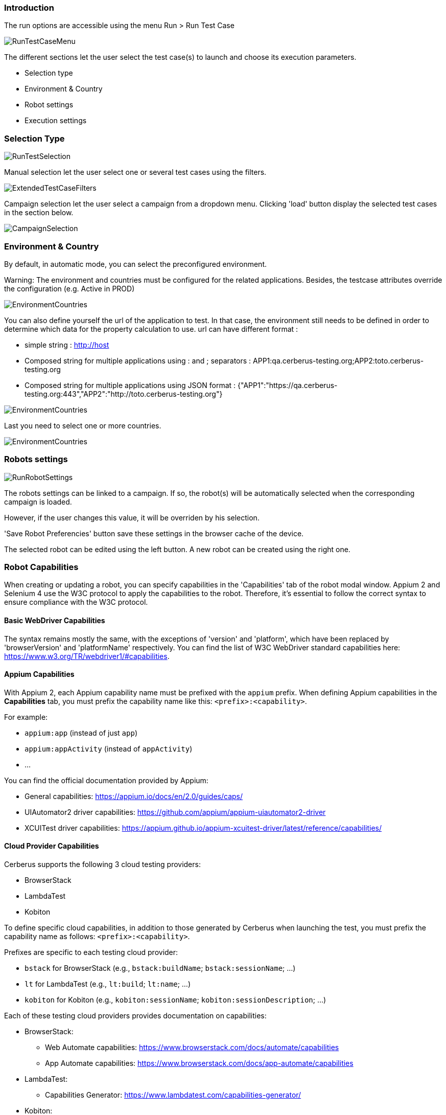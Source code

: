 === Introduction

The run options are accessible using the menu Run > Run Test Case

image:runtestcasemenubutton.png[RunTestCaseMenu]

The different sections let the user select the test case(s) to launch and choose its execution parameters.

* Selection type
* Environment & Country
* Robot settings
* Execution settings

=== Selection Type

image:runtestselection.png[RunTestSelection]

Manual selection let the user select one or several test cases using the filters.

image:extendedtestcasefilters.png[ExtendedTestCaseFilters]

Campaign selection let the user select a campaign from a dropdown menu. Clicking 'load' button display the selected test cases in the section below.

image:campaignselection.png[CampaignSelection]

=== Environment & Country

By default, in automatic mode, you can select the preconfigured environment.

Warning: The environment and countries must be configured for the related applications. Besides, the testcase attributes override the configuration (e.g. Active in PROD)

image:runenvselect.png[EnvironmentCountries]

You can also define yourself the url of the application to test. In that case, the environment still needs to be defined in order to determine which data for the property calculation to use.
url can have different format :

* simple string : http://host
* Composed string for multiple applications using : and ; separators : APP1:qa.cerberus-testing.org;APP2:toto.cerberus-testing.org
* Composed string for multiple applications using JSON format : {"APP1":"https://qa.cerberus-testing.org:443","APP2":"http://toto.cerberus-testing.org"}

image:runenvselect2.png[EnvironmentCountries]

Last you need to select one or more countries.

image:runcountryselect.png[EnvironmentCountries]

=== Robots settings

image:runrobotsettings.png[RunRobotSettings]

The robots settings can be linked to a campaign. If so, the robot(s) will be automatically selected when the corresponding campaign is loaded.

However, if the user changes this value, it will be overriden by his selection.

'Save Robot Preferencies' button save these settings in the browser cache of the device.

The selected robot can be edited using the left button. A new robot can be created using the right one.

=== Robot Capabilities

When creating or updating a robot, you can specify capabilities in the 'Capabilities' tab of the robot modal window.
Appium 2 and Selenium 4 use the W3C protocol to apply the capabilities to the robot. Therefore, it's essential to follow the correct syntax to ensure compliance with the W3C protocol.

==== Basic WebDriver Capabilities

The syntax remains mostly the same, with the exceptions of 'version' and 'platform', which have been replaced by 'browserVersion' and 'platformName' respectively.
You can find the list of W3C WebDriver standard capabilities here:
https://www.w3.org/TR/webdriver1/#capabilities.

==== Appium Capabilities

With Appium 2, each Appium capability name must be prefixed with the `appium` prefix.
When defining Appium capabilities in the **Capabilities** tab, you must prefix the capability name like this: `<prefix>:<capability>`.

For example:

* `appium:app` (instead of just `app`)
* `appium:appActivity` (instead of `appActivity`)
* ...

You can find the official documentation provided by Appium:

* General capabilities: https://appium.io/docs/en/2.0/guides/caps/
* UIAutomator2 driver capabilities: https://github.com/appium/appium-uiautomator2-driver
* XCUITest driver capabilities: https://appium.github.io/appium-xcuitest-driver/latest/reference/capabilities/

==== Cloud Provider Capabilities

Cerberus supports the following 3 cloud testing providers:

* BrowserStack
* LambdaTest
* Kobiton

To define specific cloud capabilities, in addition to those generated by Cerberus when launching the test, you must prefix the capability name as follows: `<prefix>:<capability>`.

Prefixes are specific to each testing cloud provider:

* `bstack` for BrowserStack (e.g., `bstack:buildName`; `bstack:sessionName`; ...)
* `lt` for LambdaTest (e.g., `lt:build`; `lt:name`; ...)
* `kobiton` for Kobiton (e.g., `kobiton:sessionName`; `kobiton:sessionDescription`; ...)

Each of these testing cloud providers provides documentation on capabilities:

* BrowserStack:
  - Web Automate capabilities: https://www.browserstack.com/docs/automate/capabilities
  - App Automate capabilities: https://www.browserstack.com/docs/app-automate/capabilities
* LambdaTest:
  - Capabilities Generator: https://www.lambdatest.com/capabilities-generator/
* Kobiton:
  - Launching an Appium 2 session on Kobiton: https://docs.kobiton.com/automation-testing/basic-appium-server/launch-a-basic-appium-2-session
  - Available Kobiton capabilities: https://docs.kobiton.com/automation-testing/capabilities/available-capabilities#_kobiton_capabilities

==== Capabilities File

You can view the capabilities used in your tests by navigating to the **Robot** tab in the **Execution Report**.
Two files are available:

* **Robot caps**: The list of capabilities provided by you and Cerberus to the robot.
* **Robot server caps**: The capabilities generated by the server (Selenium or Appium). This file combines **Robot caps** and additional server-specific capabilities.

=== Execution settings

image:runexecutionsettings_en.png[RunExecutionSettings, 500, 500]

* Tag : regroup all the execution in the same tag. It help identify this execution for reporting sake. If no value, the tag will be a timestamp. you can use %USER% and %TIMESTAMP% variable in this field.
* Verbose : Verbose define how much trace information will be output on the execution. The higher the level is from 0 to 2 the more information will be and the slower the testcase will be executed.

|=== 

| *Trace \ Verbose Level* | *0* | *1*  | *2*   
| Chrome & Firefox display | no (headless) | yes | yes
| JSON INFO on Cerberus Application Server logs | no | yes | yes
| Save Selenium log | no | only when result <> OK | yes
| Full HAR file (when using Cerberus proxy executor) (1) | no | no | yes
| HAR summarized stat file (when using Cerberus proxy executor) (1) | no | yes | yes
| Browserstack log activation | no | no | yes
| Browserstack Save HAR and Selenium log | no | no | yes

|=== 

(1) HAR and stat data is only collected if `cerberus_networkstatsave_active` is active.

* Screenshot : define if screenshots and video have to be taken and the frequency.
* Page Source : define if Page source have to be taken and the frequency.
* Robot Log : define if robot (Selenium or Appium) log will be taken.
* Timeout : define the maximum time (in ms) to spent in an action or control. Correspond to the time Cerberus will wait until it consider that a field or object is not available.
* Retries : Defined the number of retries for each test cases. A retry is a re submission of a testcase (in the queue) if its status is different from OK.
* Priority : define the priority for all the test cases (reminder: the lowest (=0) the most important). Default value is 1000. Tips: Use 0 priority only when relaunching manually a test case. 
* Manual Execution : define the test case execution type: Y : manual, N : Automatic, A : Automaticly determined from test case. default value is 'N'

|=== 

| *Execution parameter \ Test Case Group* | *AUTOMATED* | *MANUAL*  | *PRIVATE*   
| N | Automated execution | Automated execution | Automated execution
| Y | Manual execution | Manual execution | Manual execution
| A | Automated execution | Manual Execution | Automated execution

|=== 

=== Execution result status

image:executionstatus.png[ExecutionStatus]

Here is a summary of all execution status with their corresponding meanings.

* OK : The execution was performed correctly and all controls were OK.
* KO : The execution was performed correcly and at least one control failed resulting a global KO. That means that a bug needs to be reported to development teams.
* FA : The execution did not performed correctly and needs a correction from the team that is in charge of managing the testcases. It couls be a failed SQL or action during the test.
* NA : Test could not be executed as a data could not be retreived. That probably means that the test is not possible in the current environment/status.
* NE : Test Case was not executed (following a condition execution).
* WE : Test Case was not yet executed (waiting a manual execution).
* PE : Test Case is currently running.
* QU : Test Case is still waiting in the queue for ressources or constrains to be released.
* QE : Test Case failed in the queue and will not be triggered.
* CA : Test Case has been cancelled by user.
